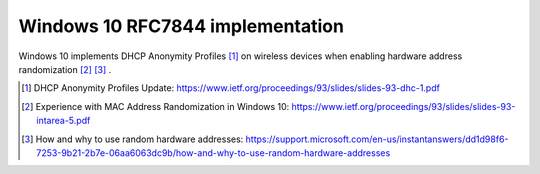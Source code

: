 .. _win10:


Windows 10 RFC7844 implementation
=====================================

Windows 10 implements DHCP Anonymity Profiles [#]_ on wireless devices when enabling hardware
address randomization [#]_ [#]_ .

.. [#] DHCP Anonymity Profiles Update: https://www.ietf.org/proceedings/93/slides/slides-93-dhc-1.pdf

.. [#] Experience with MAC Address Randomization in Windows 10: https://www.ietf.org/proceedings/93/slides/slides-93-intarea-5.pdf

.. [#] How and why to use random hardware addresses: https://support.microsoft.com/en-us/instantanswers/dd1d98f6-7253-9b21-2b7e-06aa6063dc9b/how-and-why-to-use-random-hardware-addresses
